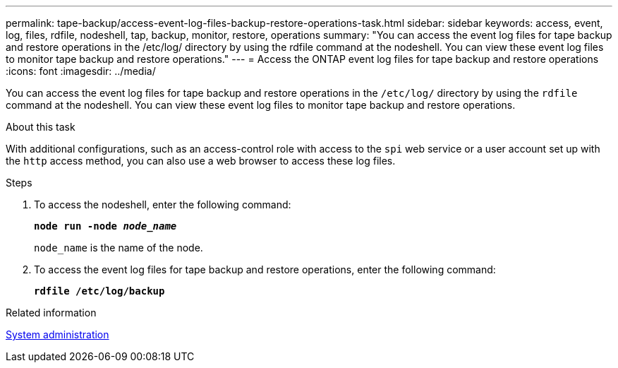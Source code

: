 ---
permalink: tape-backup/access-event-log-files-backup-restore-operations-task.html
sidebar: sidebar
keywords: access, event, log, files, rdfile, nodeshell, tap, backup, monitor, restore, operations
summary: "You can access the event log files for tape backup and restore operations in the /etc/log/ directory by using the rdfile command at the nodeshell. You can view these event log files to monitor tape backup and restore operations."
---
= Access the ONTAP event log files for tape backup and restore operations
:icons: font
:imagesdir: ../media/

[.lead]
You can access the event log files for tape backup and restore operations in the `/etc/log/` directory by using the `rdfile` command at the nodeshell. You can view these event log files to monitor tape backup and restore operations.

.About this task

With additional configurations, such as an access-control role with access to the `spi` web service or a user account set up with the `http` access method, you can also use a web browser to access these log files.

.Steps

. To access the nodeshell, enter the following command:
+
`*node run -node _node_name_*`
+
`node_name` is the name of the node.

. To access the event log files for tape backup and restore operations, enter the following command:
+
`*rdfile /etc/log/backup*`

.Related information

link:../system-admin/index.html[System administration]
